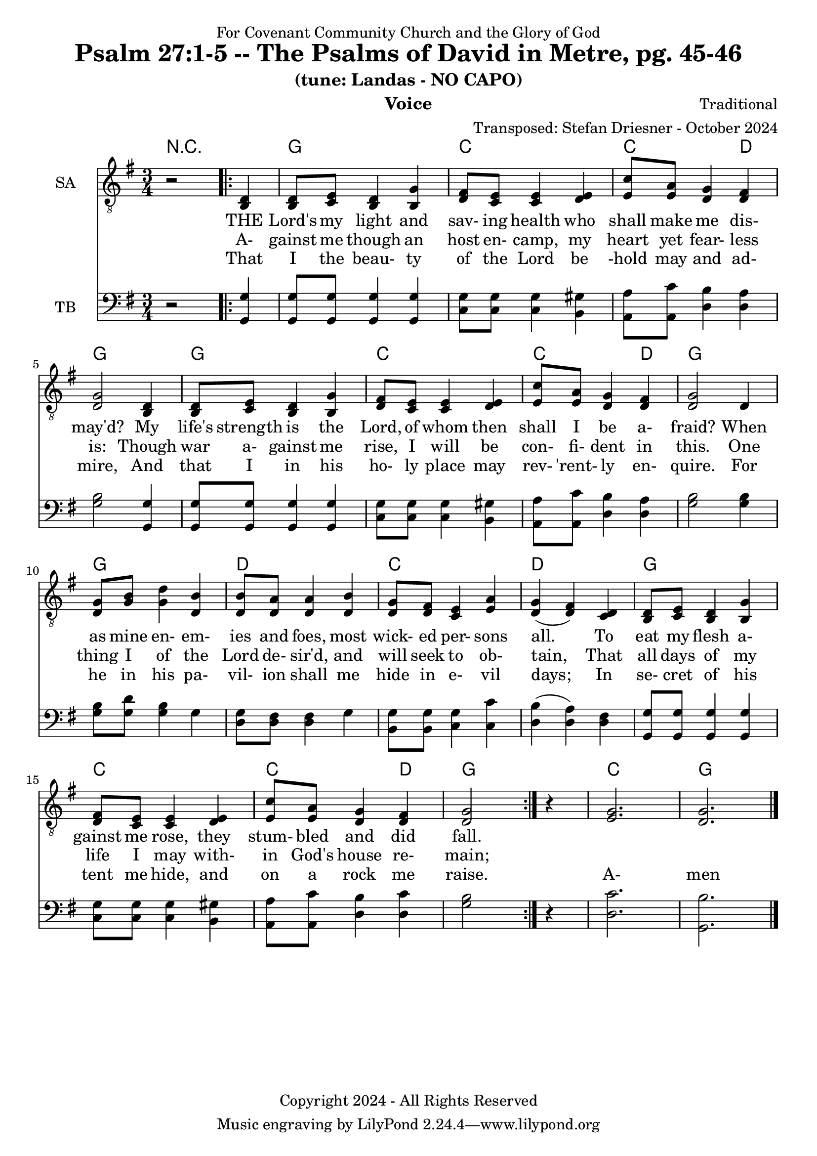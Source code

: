 \version "2.24.1"
\language "english"

% force .mid extension for MIDI file output
#(ly:set-option 'midi-extension "mid")

\header {
  dedication = "For Covenant Community Church and the Glory of God"
  title = "Psalm 27:1-5 -- The Psalms of David in Metre, pg. 45-46"
  subtitle = "(tune: Landas - NO CAPO)"
  instrument = "Voice"
  composer = "Traditional"
  arranger = "Transposed: Stefan Driesner - October 2024"
  meter = ""
  copyright = "Copyright 2024 - All Rights Reserved"
}

global = {
  \key g \major
  \numericTimeSignature
  \time 3/4
}

versesVoiceOne = \lyricmode {
  % Verses 1-2
  THE Lord's my light and sav- ing health
  who shall make me dis- may'd?
  My life's strength is the Lord, of whom
  then shall I be a- fraid?
  When as mine en- em- ies and foes,
  most wick- ed per- sons all.
  To eat my flesh a- gainst me rose,
  they stum- bled and did fall.
}

versesVoiceTwo = \lyricmode {
  % Verse 3-4a
  A- gainst me though an host en- camp,
  my heart yet fear- less is:
  Though war a- gainst me rise, I will
  be con- fi- dent in  this.
  One thing I of the Lord de- sir'd,
  and will seek to ob- tain,
  That all days of my life I may
  with- in God's house re- main;
}

versesVoiceThree = \lyricmode {
  % Verses 4b-5
  That I the beau- ty of the Lord
  be -hold may and ad- mire,
  And that I in his ho- ly place
  may rev- 'rent- ly en- quire.
  For he in his pa- vil- ion shall
  me hide in e- vil days;
  In se- cret of his tent me hide,
  and on a rock me raise.
  A- men
}

% G major  ^\markup { \fret-diagram "6-3;5-2;4-o;3-o;2-3;1-3;" }
% C9 major ^\markup { \fret-diagram "6-o;5-3;4-2;3-o;2-3;1-3;" }
% D major  ^\markup { \fret-diagram "6-x;5-o;4-o;3-2;2-3;1-2;" }

MelodyVoice = \relative c {
  \global
  \dynamicUp
  % Music follows here.
  {
    r2
    \repeat volta 2
    {
      <d >4 |
      % Verse 1
      <d  >8  <e  >8  <d  >4  <g  >4  |
      <fs >8  <e  >8  <e  >4  <e  >4  |
      <c' >8  <a  >8  <g  >4  <fs >4  |
      <g  >2                  <d  >4  |
      <d  >8  <e  >8  <d  >4  <g  >4  |
      <fs >8  <e  >8  <e  >4  <e  >4  |
      <c' >8  <a  >8  <g  >4  <fs >4  |
      <g  >2                  <d  >4  |
      <g  >8  <b  >8  <d  >4  <b  >4  |
      <b  >8  <a  >8  <a  >4  <b  >4  |
      <g  >8  <fs >8  <e  >4  <a  >4  |
      <g  >4         (<fs >4) <d  >4  |
      <d  >8  <e  >8  <d  >4  <g  >4  |
      <fs >8  <e  >8  <e  >4  <e  >4  |
      <c' >8  <a  >8  <g  >4  <fs >4  |
      <g  >2
    }
    r4
  }
  <g>2. <g>2.
  \bar "|."
}

SAVoiceVerse = {
}

SAVoice = \relative c {
  \global
  \dynamicUp
  % Music follows here.
  {
    r2    
    \repeat volta 2
    {
      <b  d >4 |
      <b  d  >8  <c  e  >8  <b  d  >4  <b  g' >4  |
      <d  fs >8  <c  e  >8  <c  e  >4  <d  e  >4  |
      <e  c' >8  <e  a  >8  <d  g  >4  <d  fs >4  |
      <d  g  >2                        <b  d  >4  |
      <b  d  >8  <c  e  >8  <b  d  >4  <b  g' >4  |
      <d  fs >8  <c  e  >8  <c  e  >4  <d  e  >4  |
      <e  c' >8  <e  a  >8  <d  g  >4  <d  fs >4  |
      <d  g  >2                        <d     >4  |
      <d  g  >8  <g  b  >8  <g  d' >4  <d  b' >4  |
      <d  b' >8  <d  a' >8  <d  a' >4  <d  b' >4  |
      <d  g  >8  <d  fs >8  <c  e  >4  <e  a  >4  |
      <d  g  >4            (<d  fs >4) <c  d  >4  |
      <b  d  >8  <c  e  >8  <b  d  >4  <b  g' >4  |
      <d  fs >8  <c  e  >8  <c  e  >4  <d  e  >4  |
      <e  c' >8  <e  a  >8  <d  g  >4  <d  fs >4  |
      <d  g  >2
    }
    r4
  }
  <e  g  >2. <d  g  >2.
  \bar "|."
}

TBVoice = \relative c {
  \global
  \dynamicUp
  % Music follows here.
  {
    r2
    \repeat volta 2
    {
      <g  g' >4 |
      <g  g' >8  <g  g' >8  <g  g' >4  <g  g' >4  |
      <c  g' >8  <c  g' >8  <c  g' >4  <b  gs'>4  |
      <a  a' >8  <a  c' >8  <d  b' >4  <d  a' >4  |
      <g  b  >2                        <g, g' >4  |
      <g  g' >8  <g  g' >8  <g  g' >4  <g  g' >4  |
      <c  g' >8  <c  g' >8  <c  g' >4  <b  gs'>4  |
      <a  a' >8  <a  c' >8  <d  b' >4  <d  a' >4  |
      <g  b  >2                        <g  b  >4  |
      <g  b  >8  <g  d' >8  <g  b  >4  <g     >4  |
      <d  g  >8  <d  fs >8  <d  fs >4  <g     >4  |
      <b, g' >8  <b  g' >8  <c  g' >4  <c  c' >4  |
      <d  b'  >4           (<d  a' >4) <d  fs >4  |
      <g, g'  >8 <g  g' >8  <g  g' >4  <g  g' >4  |
      <c  g' >8  <c  g' >8  <c  g' >4  <b  gs'>4  |
      <a  a' >8  <a  c' >8  <d  b' >4  <d  c' >4  |
      <g  b  >2
    }
    r4
  }
  <d  c'  >2. <g,  b'  >2.
  \bar "|."
}

Chords = \new ChordNames {
  \chordmode {
    r2.
    <g>2. <c>2. <c>2  <d>4 <g>2.
    <g>2. <c>2. <c>2  <d>4 <g>2.
    <g>2. <d>2. <c>2.      <d>2. 
    <g>2. <c>2. <c>2  <d>4 <g>2.
    <c>  <g>
  }
}

MelodyVoicePart = \new Staff \with {
  instrumentName = "Melody"
  midiInstrument = "Voice Oohs"
} { \clef "treble_8" \MelodyVoice }
\addlyrics { \versesVoiceOne }
\addlyrics { \versesVoiceTwo }
\addlyrics { \versesVoiceThree }

SAVoicePart = \new Staff \with {
  instrumentName = "SA"
  midiInstrument = "Voice Oohs"
} { \clef "treble_8" \SAVoice }
\addlyrics { \versesVoiceOne }
\addlyrics { \versesVoiceTwo }
\addlyrics { \versesVoiceThree }

TBVoicePart = \new Staff \with {
  instrumentName = "TB"
  midiInstrument = "Voice Oohs"
} { \clef bass \TBVoice }

\score {
  <<
    \Chords
    % \MelodyVoicePart    
    \SAVoicePart
    \TBVoicePart
  >>
  \layout { }
  \midi {
    \context {
      \Score
      tempoWholesPerMinute = #(ly:make-moment 100 2)
    }
  }
}

%\markup {
%  \fill-line {
%    {
%      \column {
%        \left-align {
%	  "    Amen"
%        }
%      }
%    }
%  }
%}